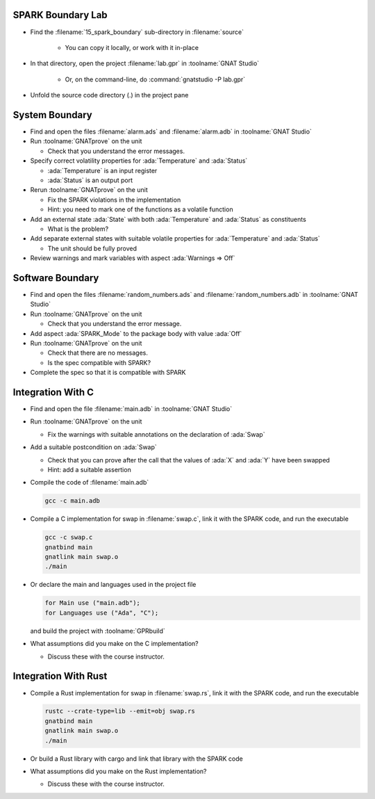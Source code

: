 --------------------
SPARK Boundary Lab
--------------------

- Find the :filename:`15_spark_boundary` sub-directory in :filename:`source`

   + You can copy it locally, or work with it in-place

- In that directory, open the project :filename:`lab.gpr` in :toolname:`GNAT Studio`

   + Or, on the command-line, do :command:`gnatstudio -P lab.gpr`

- Unfold the source code directory (.) in the project pane

-----------------
System Boundary
-----------------

- Find and open the files :filename:`alarm.ads` and :filename:`alarm.adb` in
  :toolname:`GNAT Studio`

- Run :toolname:`GNATprove` on the unit

  + Check that you understand the error messages.

- Specify correct volatility properties for :ada:`Temperature` and
  :ada:`Status`

  + :ada:`Temperature` is an input register
  + :ada:`Status` is an output port

- Rerun :toolname:`GNATprove` on the unit

  + Fix the SPARK violations in the implementation
  + Hint: you need to mark one of the functions as a volatile function

- Add an external state :ada:`State` with both :ada:`Temperature` and
  :ada:`Status` as constituents

  + What is the problem?

- Add separate external states with suitable volatile properties for
  :ada:`Temperature` and :ada:`Status`

  + The unit should be fully proved

- Review warnings and mark variables with aspect :ada:`Warnings => Off`

-------------------
Software Boundary
-------------------

- Find and open the files :filename:`random_numbers.ads` and :filename:`random_numbers.adb` in
  :toolname:`GNAT Studio`

- Run :toolname:`GNATprove` on the unit

  + Check that you understand the error message.

- Add aspect :ada:`SPARK_Mode` to the package body with value :ada:`Off`

- Run :toolname:`GNATprove` on the unit

  + Check that there are no messages.
  + Is the spec compatible with SPARK?

- Complete the spec so that it is compatible with SPARK

--------------------
Integration With C
--------------------

- Find and open the file :filename:`main.adb` in :toolname:`GNAT Studio`

- Run :toolname:`GNATprove` on the unit

  + Fix the warnings with suitable annotations on the declaration of :ada:`Swap`

- Add a suitable postcondition on :ada:`Swap`

  + Check that you can prove after the call that the values of :ada:`X` and
    :ada:`Y` have been swapped
  + Hint: add a suitable assertion

- Compile the code of :filename:`main.adb`

  .. code:: console

     gcc -c main.adb

- Compile a C implementation for swap in :filename:`swap.c`, link it with the
  SPARK code, and run the executable

  .. code:: console

     gcc -c swap.c
     gnatbind main
     gnatlink main swap.o
     ./main

- Or declare the main and languages used in the project file

  .. code:: ada

     for Main use ("main.adb");
     for Languages use ("Ada", "C");

  and build the project with :toolname:`GPRbuild`

- What assumptions did you make on the C implementation?

  + Discuss these with the course instructor.

-----------------------
Integration With Rust
-----------------------

- Compile a Rust implementation for swap in :filename:`swap.rs`, link it with the
  SPARK code, and run the executable

  .. code:: console

     rustc --crate-type=lib --emit=obj swap.rs
     gnatbind main
     gnatlink main swap.o
     ./main

- Or build a Rust library with cargo and link that library with the SPARK code

- What assumptions did you make on the Rust implementation?

  + Discuss these with the course instructor.
